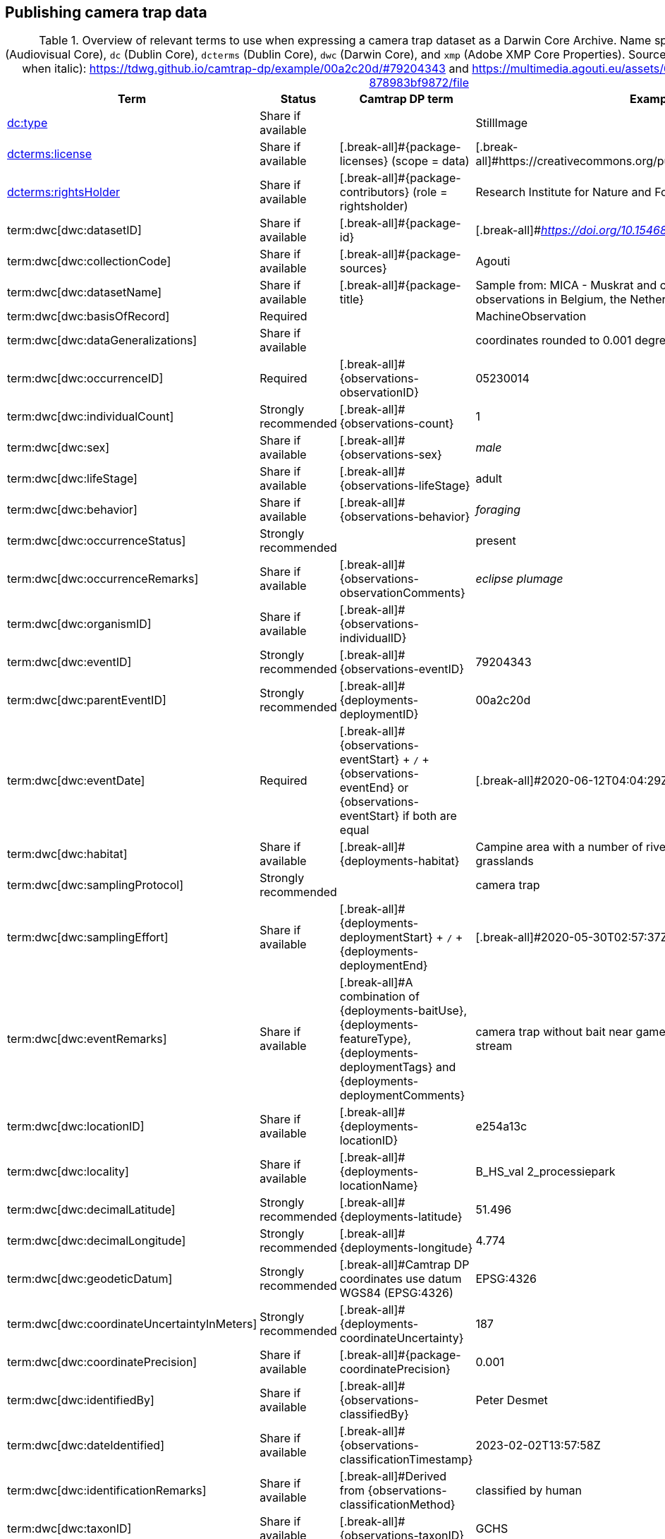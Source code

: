 [[section-4]]
== Publishing camera trap data

[[table-dwc-mapping]]
.Overview of relevant terms to use when expressing a camera trap dataset as a Darwin Core Archive. Name space abbreviations are: `ac` (Audiovisual Core), `dc` (Dublin Core), `dcterms` (Dublin Core), `dwc` (Darwin Core), and `xmp` (Adobe XMP Core Properties). Source for the example values (except when italic): https://tdwg.github.io/camtrap-dp/example/00a2c20d/#79204343 and https://multimedia.agouti.eu/assets/6d65f3e4-4770-407b-b2bf-878983bf9872/file
[%header,cols=4*]
|===
|Term
|Status
|Camtrap DP term
|Example

|https://dwc.tdwg.org/list/#dc_type[dc:type]
|Share if available
|
|StillImage

|https://dwc.tdwg.org/list/#dcterms_license[dcterms:license]
|Share if available
|[.break-all]#{package-licenses} (scope = data)
|[.break-all]#https://creativecommons.org/publicdomain/zero/1.0/legalcode

|https://dwc.tdwg.org/list/#dcterms_rightsHolder[dcterms:rightsHolder]
|Share if available
|[.break-all]#{package-contributors} (role = rightsholder)
|Research Institute for Nature and Forest (INBO)

|term:dwc[dwc:datasetID]
|Share if available
|[.break-all]#{package-id}
|[.break-all]#_https://doi.org/10.15468/5tb6ze_

|term:dwc[dwc:collectionCode]
|Share if available
|[.break-all]#{package-sources}
|Agouti

|term:dwc[dwc:datasetName]
|Share if available
|[.break-all]#{package-title}
|Sample from: MICA - Muskrat and coypu camera trap observations in Belgium, the Netherlands and Germany

|term:dwc[dwc:basisOfRecord]
|Required
|
|MachineObservation

|term:dwc[dwc:dataGeneralizations]
|Share if available
|
|coordinates rounded to 0.001 degrees

|term:dwc[dwc:occurrenceID]
|Required
|[.break-all]#{observations-observationID}
|05230014

|term:dwc[dwc:individualCount]
|Strongly recommended
|[.break-all]#{observations-count}
|1

|term:dwc[dwc:sex]
|Share if available
|[.break-all]#{observations-sex}
|_male_

|term:dwc[dwc:lifeStage]
|Share if available
|[.break-all]#{observations-lifeStage}
|adult

|term:dwc[dwc:behavior]
|Share if available
|[.break-all]#{observations-behavior}
|_foraging_

|term:dwc[dwc:occurrenceStatus]
|Strongly recommended
|
|present

|term:dwc[dwc:occurrenceRemarks]
|Share if available
|[.break-all]#{observations-observationComments}
|_eclipse plumage_

|term:dwc[dwc:organismID]
|Share if available
|[.break-all]#{observations-individualID}
|

|term:dwc[dwc:eventID]
|Strongly recommended
|[.break-all]#{observations-eventID}
|79204343

|term:dwc[dwc:parentEventID]
|Strongly recommended
|[.break-all]#{deployments-deploymentID}
|00a2c20d

|term:dwc[dwc:eventDate]
|Required
|[.break-all]#{observations-eventStart} + `/` + {observations-eventEnd} or {observations-eventStart} if both are equal
|[.break-all]#2020-06-12T04:04:29Z/2020-06-12T04:04:55Z

|term:dwc[dwc:habitat]
|Share if available
|[.break-all]#{deployments-habitat}
|Campine area with a number of river valleys with valuable grasslands

|term:dwc[dwc:samplingProtocol]
|Strongly recommended
|
|camera trap

|term:dwc[dwc:samplingEffort]
|Share if available
|[.break-all]#{deployments-deploymentStart} + `/` + {deployments-deploymentEnd}
|[.break-all]#2020-05-30T02:57:37Z/2020-07-01T09:41:41Z

|term:dwc[dwc:eventRemarks]
|Share if available
|[.break-all]#A combination of {deployments-baitUse}, {deployments-featureType}, {deployments-deploymentTags} and {deployments-deploymentComments}
|camera trap without bait near game trail \| tags: position:above stream

|term:dwc[dwc:locationID]
|Share if available
|[.break-all]#{deployments-locationID}
|e254a13c

|term:dwc[dwc:locality]
|Share if available
|[.break-all]#{deployments-locationName}
|B_HS_val 2_processiepark	

|term:dwc[dwc:decimalLatitude]
|Strongly recommended
|[.break-all]#{deployments-latitude}
|51.496

|term:dwc[dwc:decimalLongitude]
|Strongly recommended
|[.break-all]#{deployments-longitude}
|4.774

|term:dwc[dwc:geodeticDatum]
|Strongly recommended
|[.break-all]#Camtrap DP coordinates use datum WGS84 (EPSG:4326)
|EPSG:4326

|term:dwc[dwc:coordinateUncertaintyInMeters]
|Strongly recommended
|[.break-all]#{deployments-coordinateUncertainty}
|187

|term:dwc[dwc:coordinatePrecision]
|Share if available
|[.break-all]#{package-coordinatePrecision}
|0.001

|term:dwc[dwc:identifiedBy]
|Share if available
|[.break-all]#{observations-classifiedBy}
|Peter Desmet

|term:dwc[dwc:dateIdentified]
|Share if available
|[.break-all]#{observations-classificationTimestamp}
|2023-02-02T13:57:58Z

|term:dwc[dwc:identificationRemarks]
|Share if available
|[.break-all]#Derived from {observations-classificationMethod}
|classified by human

|term:dwc[dwc:taxonID]
|Share if available
|[.break-all]#{observations-taxonID}
|GCHS

|term:dwc[dwc:scientificName]
|Required
|[.break-all]#{observations-scientificName}
|Ardea cinerea

|term:dwc[dwc:kingdom]
|Strongly recommended
|[.break-all]#Derived from the kingdom associated with {observations-taxonID} in {package-taxonomic}
|Animalia

|term:dwc[dwc:vernacularName]
|Share if available
|[.break-all]#Derived from the vernacular name associated with {observations-taxonID} in {package-taxonomic}
|grey heron

|===
